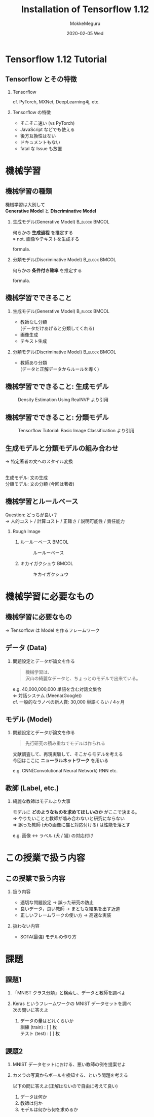 #+title: Installation of Tensorflow 1.12
#+date: 2020-02-05 Wed
#+author: MokkeMeguru
#+email: meguru.mokke@gmail.com

#+language: ja
#+select_tags: export
#+exclude_tags: noexport
#+creator: Emacs 26.3 (Org mode 9.2.6)
#+options: ':nil *:t -:t ::t <:t \n:t ^:t arch:headline author:t
#+options: broken-links:nil c:nil creator:nil d:(not "LOGBOOK") date:t e:t
#+options: email:t f:t inline:t num:t p:nil pri:nil prop:nil stat:t tags:t
#+options: tasks:t tex:t timestamp:t title:t toc:t todo:t |:t
#+options: H:2 toc:t \n:t
#+latex_class_options: [dvipdfmx, 11pt, allowframebreaks]
#+latex_class: beamer
#+columns: %45ITEM %10BEAMER_env(Env) %10BEAMER_act(Act) %4BEAMER_col(Col) %8BEAMER_opt(Opt)
#+beamer_header: \usepackage{tabulary}
#+beamer_header: \usepackage{amsmath}
#+beamer_header: \usepackage{minted}
#+beamer_header: \setbeamertemplate{page number in head/foot}[framenumber]
#+beamer_header: \setbeamerfont{block body}{size=\small}
#+beamer_header: \setbeamerfont{block title}{size=\small}
#+beamer_header: \setbeamerfont{block body example}{size=\small}
#+beamer_theme: Berlin
#+beamer_color_theme:
#+beamer_font_theme:
#+beamer_inner_theme:
#+beamer_outer_theme:
#+startup: beamer
#+BEAMER_HEADER: \AtBeginSection[]{\begin{frame}<beamer>\frametitle{Presentaion agenda}\tableofcontents[currentsection]\end{frame}}
* Tensorflow 1.12 Tutorial 
** Tensorflow とその特徴
*** Tensorflow
    #+begin_center
    #+LATEX: { \Large Tensorflow } $\in$ { \Large 機械学習フレームワーク } \\
    #+LATEX: \vspace{0.2cm}
    cf. PyTorch, MXNet, DeepLearning4j, etc.
    #+end_center
*** Tensorflow の特徴
    - そこそこ速い (vs PyTorch)
    - JavaScript などでも使える
    - 後方互換性はない
    - ドキュメントもない
    - fatal な Issue も放置
* 機械学習
** 機械学習の種類
   機械学習は大別して
   **Generative Model** と **Discriminative Model**
*** 生成モデル(Generative Model)                              :B_block:BMCOL:
    :PROPERTIES:
    :BEAMER_col: 0.5
    :BEAMER_env: block
    :END:
    #+begin_center
    何らかの **生成過程** を推定する
    ※ not. 画像やテキストを生成する
    #+end_center
    formula.
    \begin{eqnarray*}
    P(Y), P(X|Y) &&\\
    \rightarrow P(Y| X=x) &=& \cfrac{P(X | Y) P(Y)}{P(X)}
    \end{eqnarray*}
*** note :noexport:
    \begin{eqnarray*}
    P(X)= \Sigma P(X|Y) P(Y)
        \end{eqnarray*}
*** 分類モデル(Discriminative Model)                          :B_block:BMCOL:
    :PROPERTIES:
    :BEAMER_col: 0.5
    :BEAMER_env: block
    :END:
    #+begin_center
    何らかの **条件付き確率** を推定する
    #+end_center
    formula.
    \begin{eqnarray*}
    P( Y | X = x)
    \end{eqnarray*}
** 機械学習でできること
*** 生成モデル(Generative Model)                              :B_block:BMCOL:
    :PROPERTIES:
    :BEAMER_col: 0.5
    :BEAMER_env: block
    :END:
    - 教師なし分類
        (データだけあげると分類してくれる)
    - 画像生成
    - テキスト生成
*** 分類モデル(Discriminative Model)                          :B_block:BMCOL:
    :PROPERTIES:
    :BEAMER_col: 0.5
    :BEAMER_env: block
    :END:
    - 教師あり分類
       (データと正解データからルールを導く)
** 機械学習でできること: 生成モデル
   #+CAPTION: Density Estimation Using RealNVP より引用
   #+ATTR_LATEX: :height 5cm
    [[../img/_realnvp.png]]
   #+LATEX: \hfill * RealNVP は画像生成を行うモデル
** 機械学習でできること: 分類モデル
   #+CAPTION: Tensorflow Tutorial:  Basic Image Classification より引用
   #+ATTR_LATEX: :height 5cm
    [[../img/f_mnist.png]]
** 生成モデルと分類モデルの組み合わせ
   #+LATEX: \par
   #+LATEX: {\Large テキストのスタイル変換} \par
   \rightarrow 特定著者の文へのスタイル変換
    #+ATTR_LATEX: :width \linewidth
    [[../img/style_transfer.png]]
    生成モデル: 文の生成
    分類モデル: 文の分類 (今回は著者)
** 機械学習とルールベース
   Question: どっちが良い？
   \rightarrow 人的コスト / 計算コスト / 正確さ / 説明可能性 / 責任能力
*** Rough Image
**** ルールーベース                                                   :BMCOL:
     :PROPERTIES:
     :BEAMER_col: 0.5
     :END:
       #+CAPTION: ルールーベース
       #+ATTR_LATEX: :width 3.0cm
       [[../img/rule-base.png]]

**** キカイガクシュウ                                                 :BMCOL:
     :PROPERTIES:
     :BEAMER_col: 0.5
     :END:
     #+CAPTION: キカイガクシュウ
     #+ATTR_LATEX: :width 3.5cm
     [[../img/ml.png]]

* 機械学習に必要なもの
** 機械学習に必要なもの
   #+ATTR_LATEX: :width \linewidth
    [[../img/ml_needs.png]]

   \hfill \Rightarrow Tensorflow は Model を作るフレームワーク
** データ (Data)
   \begin{columns}[onlytextwidth, T]
   \column{70mm}
   データ (重要度: ★★★)
   \column{30mm}
    \includegraphics[width=15mm]{../img/_db.png}
   \end{columns}
*** 問題設定とデータが論文を作る
    #+begin_quote
    機械学習は、
    沢山の綺麗なデータと、ちょっとのモデルで出来ている。
    #+end_quote
    #+begin_center
    e.g. 40,000,000,000 単語を含む対話文集合
    \Leftarrow 対話システム (Meena(Google))
    cf. 一般的なラノベの新人賞: 30,000 単語くらい / 4ヶ月
    #+end_center
** モデル (Model)
   \begin{columns}[onlytextwidth, T]
   \column{70mm}
   モデル (重要度: ★☆☆)
   \column{30mm}
    \includegraphics[width=20mm]{../img/_model.png}
   \end{columns}
*** 問題設定とデータが論文を作る
    #+begin_quote
    先行研究の積み重ねでモデルは作られる
    #+end_quote
    #+begin_center
    文献調査して、再現実験して、そこからモデルを考える
    今回はここに **ニューラルネットワーク** を用いる
    #+LATEX: \hspace{0pt plus 1 filll}\par
    e.g. CNN(Convolutional Neural Network) RNN etc.
    #+end_center
** 教師 (Label, etc.)
   \begin{columns}[onlytextwidth, T]
   \column{70mm}
   教師 (重要度: ★★☆)\\
   * データセット: データと教師
      \column{30mm}
    \includegraphics[width=20mm]{../img/_label.png}
   \end{columns}
*** 綺麗な教師はモデルより大事
        #+begin_center
    モデルに **どのようなものを求めてほしいのか** がここで決まる。
    \Rightarrow やりたいことと教師が噛み合わないと研究にならない
    \Rightarrow 誤った教師 (犬の画像に猫と対応付ける) は性能を落とす
    #+LATEX: \hspace{0pt plus 1 filll}\par
    e.g. 画像 \leftrightarrow ラベル (犬 / 猫) の対応付け
    #+end_center
* この授業で扱う内容
** この授業で扱う内容
*** 扱う内容
 - 適切な問題設定 \rightarrow 誤った研究の防止
 - 良いデータ，良い教師 \rightarrow まともな結果を出す近道
 - 正しいフレームワークの使い方 \rightarrow 高速な実装
*** 扱わない内容
 - SOTA(最強) モデルの作り方
* 課題
** 課題1
   1. 「MNIST クラス分類」と検索し、データと教師を調べよ
      #+LATEX: \hspace{0pt plus 1 filll}\par
   2. Keras というフレームワークの MNIST データセットを調べ
      次の問いに答えよ
      1. データの量はどれくらいか
         訓練 (train) : [ ] 枚
         テスト (test) : [ ] 枚
** 課題2
   1. MNIST データセットにおける、悪い教師の例を提案せよ
      #+LATEX: \hspace{0pt plus 1 filll}\par
   2. カメラの写真からボールを検知する、という問題を考える
      #+LATEX: \hspace{0pt plus 1 filll}\par
      以下の問に答えよ(正解はないので自由に考えて良い)
      1. データは何か
      2. 教師は何か
      3. モデルは何から何を求めるか


